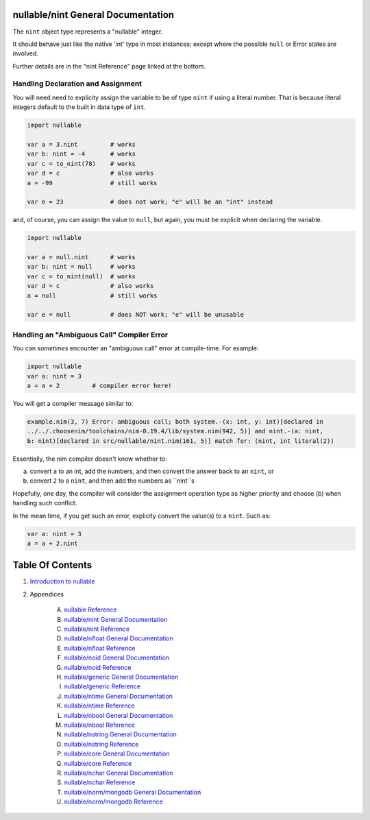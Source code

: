 nullable/nint General Documentation
==============================================================================

The ``nint`` object type represents a "nullable" integer.

It should behave just like the native 'int' type in most instances; except
where the possible ``null`` or Error states are involved.

Further details are in the "nint Reference" page linked at the bottom.

Handling Declaration and Assignment
-----------------------------------
You will need need to explicity assign the variable to be of type ``nint``
if using a literal number. That is because literal integers default to
the built in data type of ``int``.

.. code:: nim

    import nullable

    var a = 3.nint         # works
    var b: nint = -4       # works
    var c = to_nint(78)    # works
    var d = c              # also works
    a = -99                # still works

    var e = 23             # does not work; "e" will be an "int" instead

and, of course, you can assign the value to ``null``, but again, you must
be explicit when declaring the variable.

.. code:: nim

    import nullable

    var a = null.nint      # works
    var b: nint = null     # works
    var c = to_nint(null)  # works
    var d = c              # also works
    a = null               # still works

    var e = null           # does NOT work; "e" will be unusable

Handling an "Ambiguous Call" Compiler Error
-------------------------------------------

You can *sometimes* encounter an "ambiguous call" error at compile-time. For example:

.. code:: nim

    import nullable
    var a: nint = 3
    a = a + 2         # compiler error here!

You will get a compiler message similar to:

.. code:: text

    example.nim(3, 7) Error: ambiguous call; both system.-(x: int, y: int)[declared in
    ../../.choosenim/toolchains/nim-0.19.4/lib/system.nim(942, 5)] and nint.-(a: nint,
    b: nint)[declared in src/nullable/nint.nim(161, 5)] match for: (nint, int literal(2))

Essentially, the nim compiler doesn't know whether to:

a. convert ``a`` to an int, add the numbers, and then convert the answer back to an ``nint``, or

b. convert ``2`` to a ``nint``, and then add the numbers as ``nint``s

Hopefully, one day, the compiler will consider the assignment operation type
as higher priority and choose (b) when handling such conflict.

In the mean time, if you get such an error, explicity convert the value(s) to a ``nint``. Such as:

.. code:: nim

    var a: nint = 3
    a = a + 2.nint




Table Of Contents
=================

1. `Introduction to nullable <index.rst>`__
2. Appendices

    A. `nullable Reference <nullable-ref.rst>`__
    B. `nullable/nint General Documentation <nullable-nint-gen.rst>`__
    C. `nullable/nint Reference <nullable-nint-ref.rst>`__
    D. `nullable/nfloat General Documentation <nullable-nfloat-gen.rst>`__
    E. `nullable/nfloat Reference <nullable-nfloat-ref.rst>`__
    F. `nullable/noid General Documentation <nullable-noid-gen.rst>`__
    G. `nullable/noid Reference <nullable-noid-ref.rst>`__
    H. `nullable/generic General Documentation <nullable-generic-gen.rst>`__
    I. `nullable/generic Reference <nullable-generic-ref.rst>`__
    J. `nullable/ntime General Documentation <nullable-ntime-gen.rst>`__
    K. `nullable/ntime Reference <nullable-ntime-ref.rst>`__
    L. `nullable/nbool General Documentation <nullable-nbool-gen.rst>`__
    M. `nullable/nbool Reference <nullable-nbool-ref.rst>`__
    N. `nullable/nstring General Documentation <nullable-nstring-gen.rst>`__
    O. `nullable/nstring Reference <nullable-nstring-ref.rst>`__
    P. `nullable/core General Documentation <nullable-core-gen.rst>`__
    Q. `nullable/core Reference <nullable-core-ref.rst>`__
    R. `nullable/nchar General Documentation <nullable-nchar-gen.rst>`__
    S. `nullable/nchar Reference <nullable-nchar-ref.rst>`__
    T. `nullable/norm/mongodb General Documentation <nullable-norm-mongodb-gen.rst>`__
    U. `nullable/norm/mongodb Reference <nullable-norm-mongodb-ref.rst>`__
